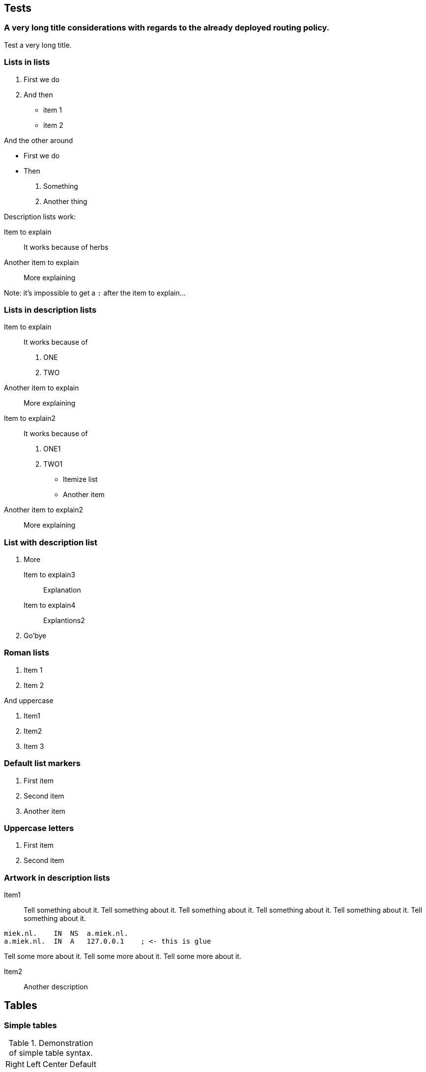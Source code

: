 == Tests ==

=== A very long title considerations with regards to the already deployed routing policy. ===

Test a very long title.

=== Lists in lists ===

1. First we do
2. And then
    * item 1
    * item 2

And the other around

* First we do
* Then
    1. Something
    2. Another thing

Description lists work:

Item to explain::
It works because of herbs

Another item to explain::
More explaining

Note: it's impossible to get a `:` after the
item to explain...

=== Lists in description lists ===

Item to explain::
It works because of

    1. ONE
    2. TWO

Another item to explain::
More explaining

Item to explain2::
It works because of

    1. ONE1
    2. TWO1
        
        * Itemize list
        * Another item

Another item to explain2::
More explaining

=== List with description list ===

1. More

    Item to explain3::
    Explanation

    Item to explain4::
    Explantions2

2. Go'bye

=== Roman lists ===

i) Item 1
ii) Item 2

And uppercase

I)  Item1
II)  Item2
III)  Item 3

=== Default list markers ===

. First item
. Second item
. Another item

=== Uppercase letters ===

A. First item
B. Second item

=== Artwork in description lists ===

Item1::
Tell something about it. Tell something about it. Tell something about it.
Tell something about it. Tell something about it. Tell something about it.

....
miek.nl.    IN  NS  a.miek.nl.                             
a.miek.nl.  IN  A   127.0.0.1    ; <- this is glue            
....

Tell some more about it.
Tell some more about it.
Tell some more about it.

Item2::

Another description

== Tables ==

=== Simple tables ===

.Demonstration of simple table syntax.
[width="15%"]
|===========================
|Right |Left |Center |Default
|    12|   12|     12|  12
|   123|  123|    123|  123
|     1|    1|      1|  1
|===========================


### Multiline tables

-------------------------------------------------------------
 Centered   Default           Right Left
  Header    Aligned         Aligned Aligned
----------- ------- --------------- -------------------------
   First    row                12.0 Example of a row that
                                    spans multiple lines.

  Second    row                 5.0 Here's another one. Note
                                    the blank line between
                                    rows.
-------------------------------------------------------------

Table: Here's the caption. It, too, may span
multiple lines.

### Grid tables

: Sample grid table.

+---------------+---------------+--------------------+
| Fruit         | Price         | Advantages         |
+===============+===============+====================+
| Bananas       | $1.34         | built-in wrapper   |
+---------------+---------------+--------------------+
| Oranges       | $2.10         | cures scurvy       |
+---------------+---------------+--------------------+

